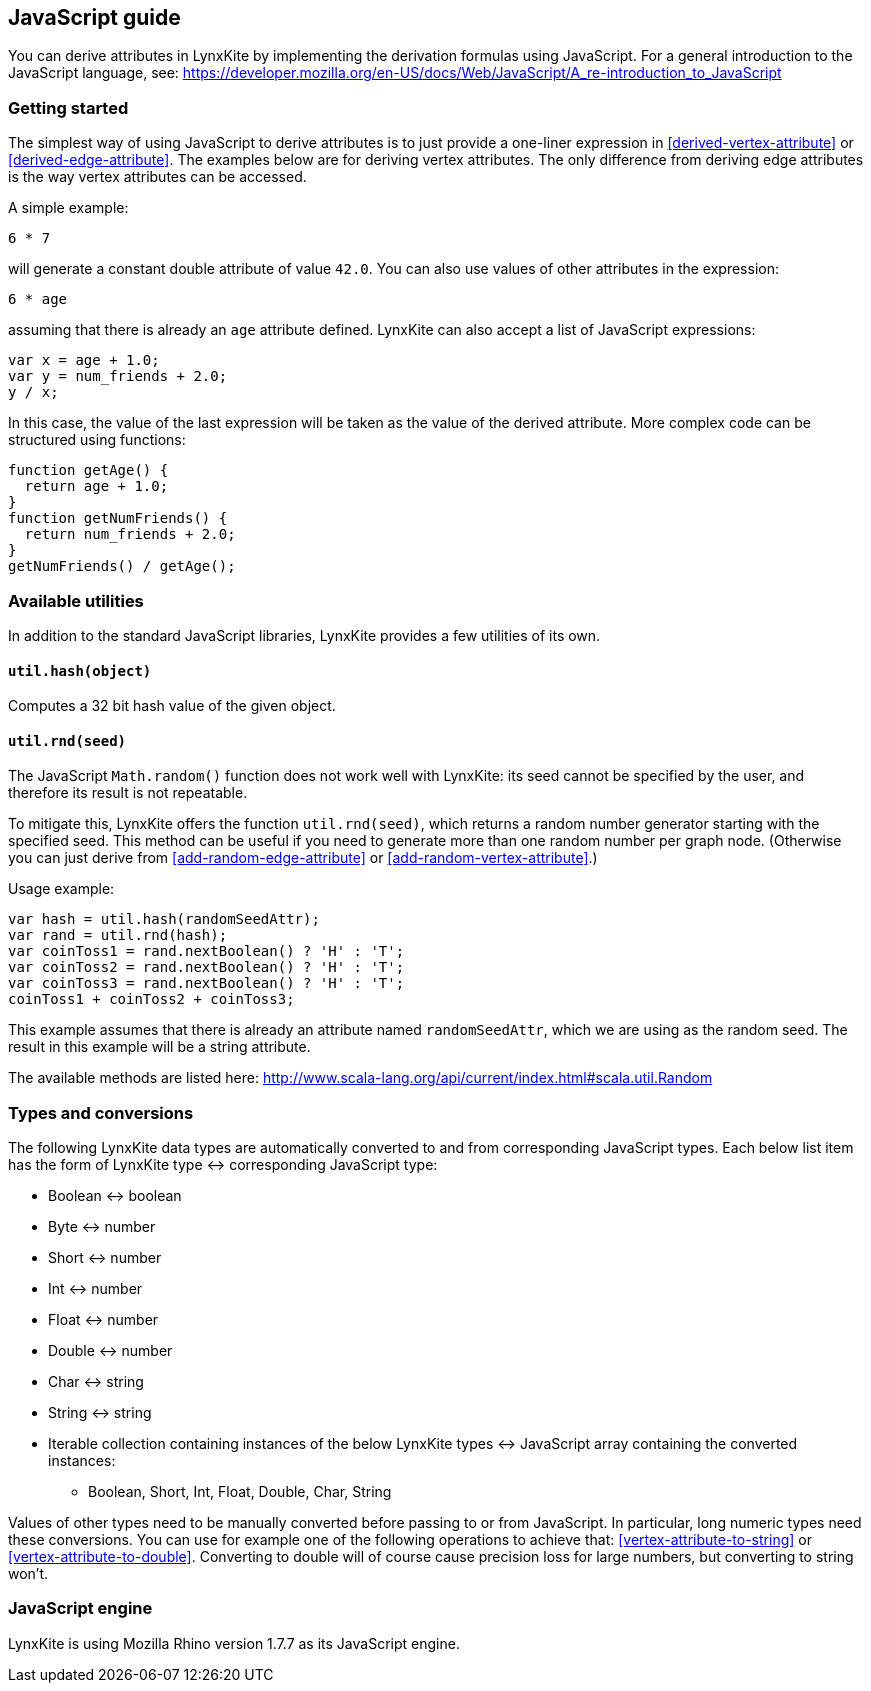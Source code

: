 ## JavaScript guide

You can derive attributes in LynxKite by implementing the derivation formulas using JavaScript. For a
general introduction to the JavaScript language, see:
https://developer.mozilla.org/en-US/docs/Web/JavaScript/A_re-introduction_to_JavaScript

### Getting started

The simplest way of using JavaScript to derive attributes is to just provide a one-liner expression
in <<derived-vertex-attribute>> or <<derived-edge-attribute>>. The examples below are for deriving
vertex attributes. The only difference from deriving edge attributes is the way vertex attributes can be
accessed.

A simple example:
```
6 * 7
```
will generate a constant double attribute of value `42.0`. You can also use values of other attributes
in the expression:
```
6 * age
```
assuming that there is already an `age` attribute defined. LynxKite can also accept a list of
JavaScript expressions:
```
var x = age + 1.0;
var y = num_friends + 2.0;
y / x;
```
In this case, the value of the last expression will be taken as the value of the derived attribute.
More complex code can be structured using functions:
```
function getAge() {
  return age + 1.0;
}
function getNumFriends() {
  return num_friends + 2.0;
}
getNumFriends() / getAge();
```

### Available utilities

In addition to the standard JavaScript libraries, LynxKite provides a few utilities of
its own.

#### `util.hash(object)`

Computes a 32 bit hash value of the given object.

#### `util.rnd(seed)`

The JavaScript `Math.random()` function does not work well with LynxKite: its seed
cannot be specified by the user, and therefore its result is not repeatable.

To mitigate this, LynxKite offers the function `util.rnd(seed)`, which returns a
random number generator starting with the specified seed. This method can be useful
if you need to generate more than one random number per graph node. (Otherwise
you can just derive from <<add-random-edge-attribute>> or <<add-random-vertex-attribute>>.)

Usage example:
```
var hash = util.hash(randomSeedAttr);
var rand = util.rnd(hash);
var coinToss1 = rand.nextBoolean() ? 'H' : 'T';
var coinToss2 = rand.nextBoolean() ? 'H' : 'T';
var coinToss3 = rand.nextBoolean() ? 'H' : 'T';
coinToss1 + coinToss2 + coinToss3;
```
This example assumes that there is already an attribute named `randomSeedAttr`,
which we are using as the random seed. The result in this example will be a string
attribute.

The available methods are listed here:
http://www.scala-lang.org/api/current/index.html#scala.util.Random


### Types and conversions

The following LynxKite data types are automatically converted to and from corresponding
JavaScript types. Each below list item has the form of LynxKite type &harr; corresponding
JavaScript type:

* Boolean &harr; boolean
* Byte &harr; number
* Short &harr; number
* Int &harr; number
* Float &harr; number
* Double &harr; number
* Char &harr; string
* String &harr; string
* Iterable collection containing instances of the below LynxKite types &harr; JavaScript array
containing the converted instances:
** Boolean, Short,  Int, Float, Double, Char, String

Values of other types need to be manually converted before passing to or from JavaScript. In
particular, long numeric types need these conversions. You can use for example one of
the following operations to achieve that:
<<vertex-attribute-to-string>> or <<vertex-attribute-to-double>>.
Converting to double will of course cause precision loss for large numbers, but
converting to string won't.

### JavaScript engine

LynxKite is using Mozilla Rhino version 1.7.7 as its JavaScript engine.
